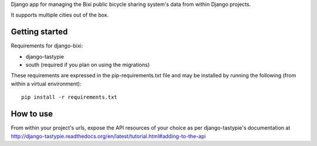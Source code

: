 Django app for managing the Bixi public bicycle sharing system's data from within Django projects.

It supports multiple cities out of the box.

Getting started
---------------

Requirements for django-bixi:

* django-tastypie
* south (required if you plan on using the migrations)

These requirements are expressed in the pip-requirements.txt file and may be
installed by running the following (from within a virtual environment)::

    pip install -r requirements.txt

How to use
----------

From within your project's urls, expose the API resources of your choice as per django-tastypie's documentation at http://django-tastypie.readthedocs.org/en/latest/tutorial.html#adding-to-the-api

